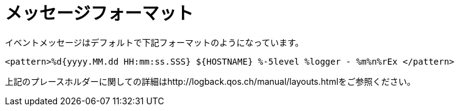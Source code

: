 [[message_format]]
= メッセージフォーマット

イベントメッセージはデフォルトで下記フォーマットのようになっています。

[source]
<pattern>%d{yyyy.MM.dd HH:mm:ss.SSS} ${HOSTNAME} %-5level %logger - %m%n%rEx </pattern>

上記のプレースホルダーに関しての詳細はhttp://logback.qos.ch/manual/layouts.htmlをご参照ください。
